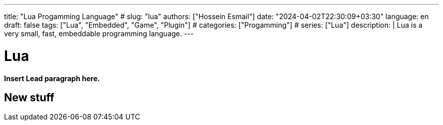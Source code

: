 ---
title: "Lua Progamming Language"
# slug: "lua" 
authors: ["Hossein Esmail"]
date: "2024-04-02T22:30:09+03:30"
language: en
draft: false
tags: ["Lua", "Embedded", "Game", "Plugin"]
# categories: ["Progamming"]
# series: ["Lua"]
description: |
    Lua is a very small, fast, embeddable programming language.
---

= Lua
:doctype: book
:source-highlighter: rouge
:rouge-style: github
:author: P J
:email: hos@gmail
:icon-set: fi
// :numbered:
:toc:
:toclevels: 1

**Insert Lead paragraph here.**

== New stuff



